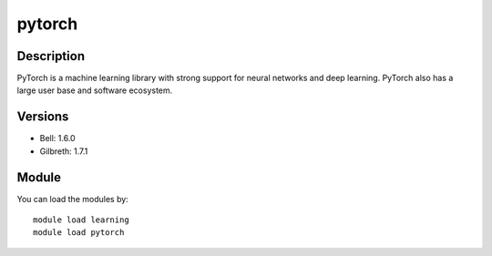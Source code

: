 .. _backbone-label:

pytorch
==============================

Description
~~~~~~~~
PyTorch is a machine learning library with strong support for neural networks and deep learning. PyTorch also has a large user base and software ecosystem.

Versions
~~~~~~~~
- Bell: 1.6.0
- Gilbreth: 1.7.1

Module
~~~~~~~~
You can load the modules by::

    module load learning
    module load pytorch

